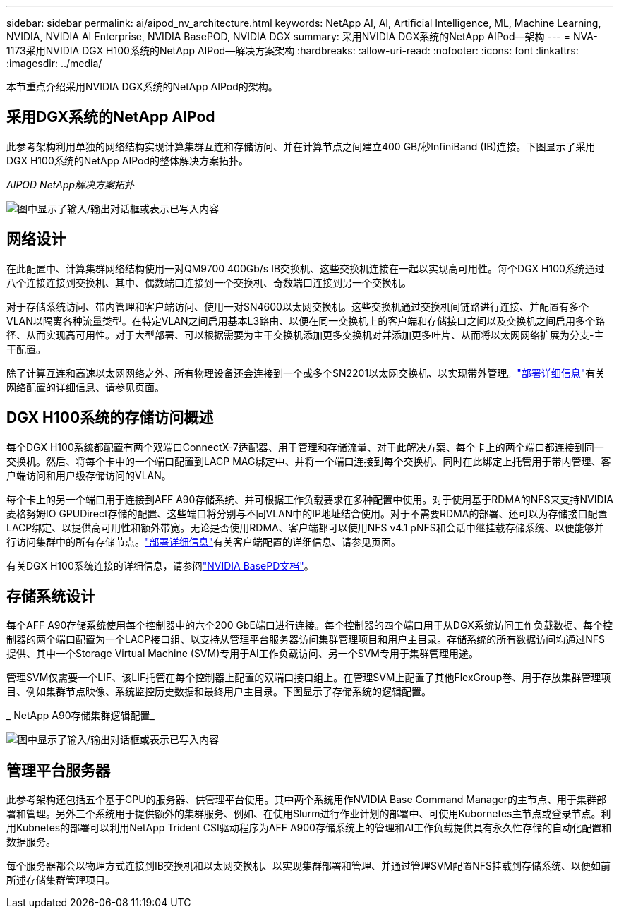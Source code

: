 ---
sidebar: sidebar 
permalink: ai/aipod_nv_architecture.html 
keywords: NetApp AI, AI, Artificial Intelligence, ML, Machine Learning, NVIDIA, NVIDIA AI Enterprise, NVIDIA BasePOD, NVIDIA DGX 
summary: 采用NVIDIA DGX系统的NetApp AIPod—架构 
---
= NVA-1173采用NVIDIA DGX H100系统的NetApp AIPod—解决方案架构
:hardbreaks:
:allow-uri-read: 
:nofooter: 
:icons: font
:linkattrs: 
:imagesdir: ../media/


[role="lead"]
本节重点介绍采用NVIDIA DGX系统的NetApp AIPod的架构。



== 采用DGX系统的NetApp AIPod

此参考架构利用单独的网络结构实现计算集群互连和存储访问、并在计算节点之间建立400 GB/秒InfiniBand (IB)连接。下图显示了采用DGX H100系统的NetApp AIPod的整体解决方案拓扑。

_AIPOD NetApp解决方案拓扑_

image:aipod_nv_A90_topo.png["图中显示了输入/输出对话框或表示已写入内容"]



== 网络设计

在此配置中、计算集群网络结构使用一对QM9700 400Gb/s IB交换机、这些交换机连接在一起以实现高可用性。每个DGX H100系统通过八个连接连接到交换机、其中、偶数端口连接到一个交换机、奇数端口连接到另一个交换机。

对于存储系统访问、带内管理和客户端访问、使用一对SN4600以太网交换机。这些交换机通过交换机间链路进行连接、并配置有多个VLAN以隔离各种流量类型。在特定VLAN之间启用基本L3路由、以便在同一交换机上的客户端和存储接口之间以及交换机之间启用多个路径、从而实现高可用性。对于大型部署、可以根据需要为主干交换机添加更多交换机对并添加更多叶片、从而将以太网网络扩展为分支-主干配置。

除了计算互连和高速以太网网络之外、所有物理设备还会连接到一个或多个SN2201以太网交换机、以实现带外管理。link:aipod_nv_deployment.html["部署详细信息"]有关网络配置的详细信息、请参见页面。



== DGX H100系统的存储访问概述

每个DGX H100系统都配置有两个双端口ConnectX-7适配器、用于管理和存储流量、对于此解决方案、每个卡上的两个端口都连接到同一交换机。然后、将每个卡中的一个端口配置到LACP MAG绑定中、并将一个端口连接到每个交换机、同时在此绑定上托管用于带内管理、客户端访问和用户级存储访问的VLAN。

每个卡上的另一个端口用于连接到AFF A90存储系统、并可根据工作负载要求在多种配置中使用。对于使用基于RDMA的NFS来支持NVIDIA麦格努姆IO GPUDirect存储的配置、这些端口将分别与不同VLAN中的IP地址结合使用。对于不需要RDMA的部署、还可以为存储接口配置LACP绑定、以提供高可用性和额外带宽。无论是否使用RDMA、客户端都可以使用NFS v4.1 pNFS和会话中继挂载存储系统、以便能够并行访问集群中的所有存储节点。link:aipod_nv_deployment.html["部署详细信息"]有关客户端配置的详细信息、请参见页面。

有关DGX H100系统连接的详细信息，请参阅link:https://nvdam.widen.net/s/nfnjflmzlj/nvidia-dgx-basepod-reference-architecture["NVIDIA BasePD文档"]。



== 存储系统设计

每个AFF A90存储系统使用每个控制器中的六个200 GbE端口进行连接。每个控制器的四个端口用于从DGX系统访问工作负载数据、每个控制器的两个端口配置为一个LACP接口组、以支持从管理平台服务器访问集群管理项目和用户主目录。存储系统的所有数据访问均通过NFS提供、其中一个Storage Virtual Machine (SVM)专用于AI工作负载访问、另一个SVM专用于集群管理用途。

管理SVM仅需要一个LIF、该LIF托管在每个控制器上配置的双端口接口组上。在管理SVM上配置了其他FlexGroup卷、用于存放集群管理项目、例如集群节点映像、系统监控历史数据和最终用户主目录。下图显示了存储系统的逻辑配置。

_ NetApp A90存储集群逻辑配置_

image:aipod_nv_a90_logical.png["图中显示了输入/输出对话框或表示已写入内容"]



== 管理平台服务器

此参考架构还包括五个基于CPU的服务器、供管理平台使用。其中两个系统用作NVIDIA Base Command Manager的主节点、用于集群部署和管理。另外三个系统用于提供额外的集群服务、例如、在使用Slurm进行作业计划的部署中、可使用Kubornetes主节点或登录节点。利用Kubnetes的部署可以利用NetApp Trident CSI驱动程序为AFF A900存储系统上的管理和AI工作负载提供具有永久性存储的自动化配置和数据服务。

每个服务器都会以物理方式连接到IB交换机和以太网交换机、以实现集群部署和管理、并通过管理SVM配置NFS挂载到存储系统、以便如前所述存储集群管理项目。
